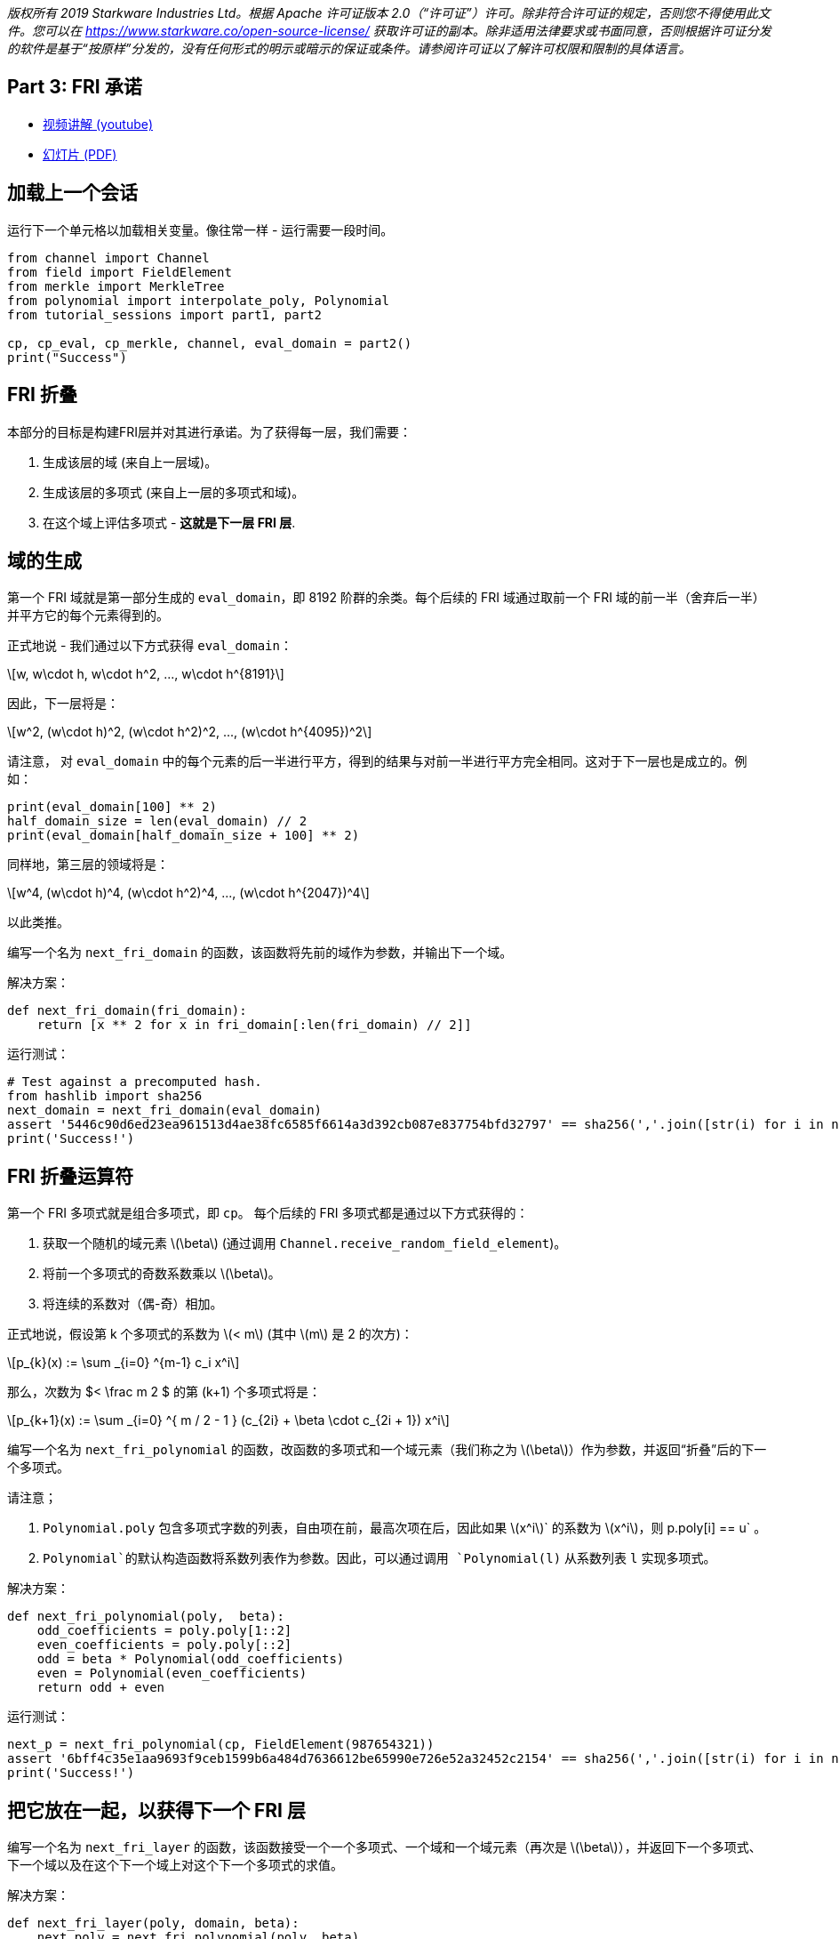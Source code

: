 _版权所有  2019 Starkware Industries Ltd。根据 Apache 许可证版本 2.0（“许可证”）许可。除非符合许可证的规定，否则您不得使用此文件。您可以在
https://www.starkware.co/open-source-license/ 获取许可证的副本。除非适用法律要求或书面同意，否则根据许可证分发的软件是基于“按原样”分发的，没有任何形式的明示或暗示的保证或条件。请参阅许可证以了解许可权限和限制的具体语言。_

== Part 3: FRI 承诺

* https://www.youtube.com/watch?v=Y0uJz9VL3Fo[视频讲解 (youtube)]
* https://starkware.co/wp-content/uploads/2021/12/STARK101-Part1.pdf[幻灯片
(PDF)]

== 加载上一个会话

运行下一个单元格以加载相关变量。像往常一样 - 运行需要一段时间。

[source,python]
----
from channel import Channel
from field import FieldElement
from merkle import MerkleTree
from polynomial import interpolate_poly, Polynomial
from tutorial_sessions import part1, part2

cp, cp_eval, cp_merkle, channel, eval_domain = part2()
print("Success")
----

== FRI 折叠

本部分的目标是构建FRI层并对其进行承诺。为了获得每一层，我们需要：

. 生成该层的域 (来自上一层域)。
. 生成该层的多项式 (来自上一层的多项式和域)。
. 在这个域上评估多项式 - *这就是下一层 FRI 层*.

== 域的生成

第一个 FRI 域就是第一部分生成的 `eval_domain`，即 8192 阶群的余类。每个后续的 FRI 域通过取前一个 FRI 域的前一半（舍弃后一半）并平方它的每个元素得到的。

正式地说 - 我们通过以下方式获得 `eval_domain`：

[latexmath]
++++
\[w, w\cdot h, w\cdot h^2, ..., w\cdot h^{8191}\]
++++

因此，下一层将是：

[latexmath]
++++
\[w^2, (w\cdot h)^2, (w\cdot h^2)^2, ..., (w\cdot h^{4095})^2\]
++++

请注意， 对 `eval_domain` 中的每个元素的后一半进行平方，得到的结果与对前一半进行平方完全相同。这对于下一层也是成立的。例如：

[source,python]
----
print(eval_domain[100] ** 2)
half_domain_size = len(eval_domain) // 2
print(eval_domain[half_domain_size + 100] ** 2)
----

同样地，第三层的领域将是：

[latexmath]
++++
\[w^4, (w\cdot h)^4, (w\cdot h^2)^4, ..., (w\cdot h^{2047})^4\]
++++

以此类推。

编写一个名为 `next_fri_domain` 的函数，该函数将先前的域作为参数，并输出下一个域。

解决方案：

[source,python]
----
def next_fri_domain(fri_domain):
    return [x ** 2 for x in fri_domain[:len(fri_domain) // 2]]
----

运行测试：

[source,python]
----
# Test against a precomputed hash.
from hashlib import sha256
next_domain = next_fri_domain(eval_domain)
assert '5446c90d6ed23ea961513d4ae38fc6585f6614a3d392cb087e837754bfd32797' == sha256(','.join([str(i) for i in next_domain]).encode()).hexdigest()
print('Success!')
----

== FRI 折叠运算符

第一个 FRI 多项式就是组合多项式，即 `cp`。 每个后续的 FRI 多项式都是通过以下方式获得的：

. 获取一个随机的域元素 latexmath:[$\beta$] (通过调用 `Channel.receive_random_field_element`)。
. 将前一个多项式的奇数系数乘以 latexmath:[$\beta$]。
. 将连续的系数对（偶-奇）相加。

正式地说，假设第 k 个多项式的系数为 latexmath:[$< m$] (其中 latexmath:[$m$] 是 2 的次方)：

[latexmath]
++++
\[p_{k}(x) := \sum _{i=0} ^{m-1} c_i x^i\]
++++

那么，次数为  $< \frac m 2 $ 的第 (k+1) 个多项式将是：

[latexmath]
++++
\[p_{k+1}(x) := \sum _{i=0} ^{  m / 2 - 1 } (c_{2i} + \beta \cdot c_{2i + 1}) x^i\]
++++

编写一个名为 `next_fri_polynomial` 的函数，改函数的多项式和一个域元素（我们称之为 latexmath:[$\beta$]）作为参数，并返回“折叠”后的下一个多项式。

请注意；

. `Polynomial.poly` 包含多项式字数的列表，自由项在前，最高次项在后，因此如果 latexmath:[$x^i$]` 的系数为 latexmath:[$x^i$]，则 p.poly[i] == u` 。
. `Polynomial`的默认构造函数将系数列表作为参数。因此，可以通过调用 `Polynomial(l)` 从系数列表 `l` 实现多项式。

解决方案：

[source,python]
----
def next_fri_polynomial(poly,  beta):
    odd_coefficients = poly.poly[1::2]
    even_coefficients = poly.poly[::2]
    odd = beta * Polynomial(odd_coefficients)
    even = Polynomial(even_coefficients)
    return odd + even
----

运行测试：

[source,python]
----
next_p = next_fri_polynomial(cp, FieldElement(987654321))
assert '6bff4c35e1aa9693f9ceb1599b6a484d7636612be65990e726e52a32452c2154' == sha256(','.join([str(i) for i in next_p.poly]).encode()).hexdigest()
print('Success!')
----

== 把它放在一起，以获得下一个 FRI 层

编写一个名为 `next_fri_layer` 的函数，该函数接受一个一个多项式、一个域和一个域元素（再次是 latexmath:[$\beta$]），并返回下一个多项式、下一个域以及在这个下一个域上对这个下一个多项式的求值。

解决方案：

[source,python]
----
def next_fri_layer(poly, domain, beta):
    next_poly = next_fri_polynomial(poly, beta)
    next_domain = next_fri_domain(domain)
    next_layer = [next_poly(x) for x in next_domain]
    return next_poly, next_domain, next_layer
----

运行测试：

[source,python]
----
test_poly = Polynomial([FieldElement(2), FieldElement(3), FieldElement(0), FieldElement(1)])
test_domain = [FieldElement(3), FieldElement(5)]
beta = FieldElement(7)
next_p, next_d, next_l = next_fri_layer(test_poly, test_domain, beta)
assert next_p.poly == [FieldElement(23), FieldElement(7)]
assert next_d == [FieldElement(9)]
assert next_l == [FieldElement(86)]
print('Success!')
----

== 生成 FRI 承诺

我们现在已经开发了编写 `FriCommit` 方法所需的工具，其中包含主要的 FRI 承诺循环。

它接受以下5个参数：

. 组合多项式，也是第一个 FRI 多项式，即 `cp`。
. 阶为 8192 的余元集，也是第一个 FRI 域，即 `eval_domain`。
. 前者在后者上的求值，也是第一个 FRI 层，即 `cp_eval`。
. 从这些评估构建的第一个 Merkle Tree（我们将使每个 FRI 层拥有一个），即 `cp_merkle`。
. 一个通道对象，即 `channel`。

该方法相应地返回 4 个列表：

. FRI 多项式。
. FRI 域。
. FRI 层。
. FRI Merkle trees。

该方法包含一个循环，在每次迭代中，我们使用每个列表中的最后一个元素扩展这四个列表。当最后一个 FRI 多项式的次数为 0 时，也就是当最后一个 FRI 多项式只是一个常数时，迭代应该停止。然后，它应该通过通道发送这个常数（即多项式的自由项）。`Channel` 类仅支持发送字符串，因此在发送之前，请确保将要发送的任何内容转换为字符串。

解决方案：

[source,python]
----
def FriCommit(cp, domain, cp_eval, cp_merkle, channel):    
    fri_polys = [cp]
    fri_domains = [domain]
    fri_layers = [cp_eval]
    fri_merkles = [cp_merkle]
    while fri_polys[-1].degree() > 0:
        beta = channel.receive_random_field_element()
        next_poly, next_domain, next_layer = next_fri_layer(fri_polys[-1], fri_domains[-1], beta)
        fri_polys.append(next_poly)
        fri_domains.append(next_domain)
        fri_layers.append(next_layer)
        fri_merkles.append(MerkleTree(next_layer))
        channel.send(fri_merkles[-1].root)   
    channel.send(str(fri_polys[-1].poly[0]))
    return fri_polys, fri_domains, fri_layers, fri_merkles
----

运行测试：

[source,python]
----
test_channel = Channel()
fri_polys, fri_domains, fri_layers, fri_merkles = FriCommit(cp, eval_domain, cp_eval, cp_merkle, test_channel)
assert len(fri_layers) == 11, f'Expected number of FRI layers is 11, whereas it is actually {len(fri_layers)}.'
assert len(fri_layers[-1]) == 8, f'Expected last layer to contain exactly 8 elements, it contains {len(fri_layers[-1])}.'
assert all([x == FieldElement(-1138734538) for x in fri_layers[-1]]), f'Expected last layer to be constant.'
assert fri_polys[-1].degree() == 0, 'Expected last polynomial to be constant (degree 0).'
assert fri_merkles[-1].root == '1c033312a4df82248bda518b319479c22ea87bd6e15a150db400eeff653ee2ee', 'Last layer Merkle root is wrong.'
assert test_channel.state == '61452c72d8f4279b86fa49e9fb0fdef0246b396a4230a2bfb24e2d5d6bf79c2e', 'The channel state is not as expected.'
print('Success!')
----

运行以下单元格，使用您的通道对象执行该函数，并打印到目前为止的证明：

[source,python]
----
fri_polys, fri_domains, fri_layers, fri_merkles = FriCommit(cp, eval_domain, cp_eval, cp_merkle, channel)
print(channel.proof) 
----
